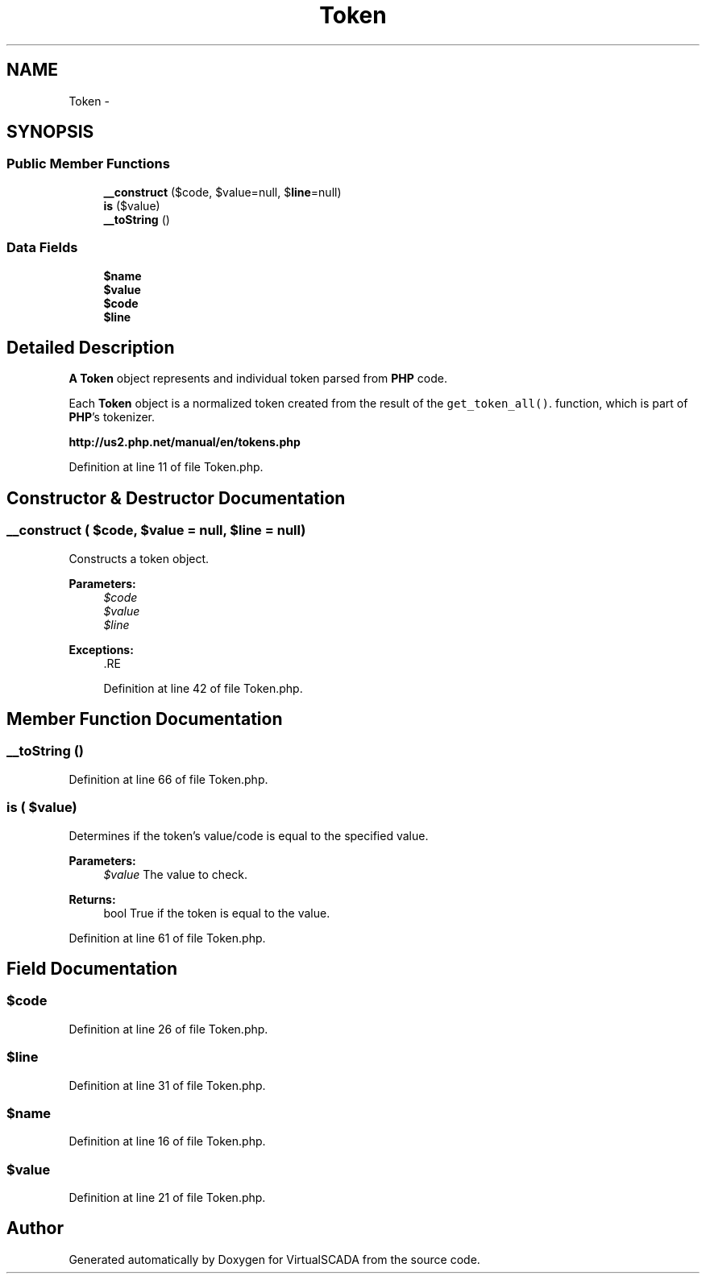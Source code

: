 .TH "Token" 3 "Tue Apr 14 2015" "Version 1.0" "VirtualSCADA" \" -*- nroff -*-
.ad l
.nh
.SH NAME
Token \- 
.SH SYNOPSIS
.br
.PP
.SS "Public Member Functions"

.in +1c
.ti -1c
.RI "\fB__construct\fP ($code, $value=null, $\fBline\fP=null)"
.br
.ti -1c
.RI "\fBis\fP ($value)"
.br
.ti -1c
.RI "\fB__toString\fP ()"
.br
.in -1c
.SS "Data Fields"

.in +1c
.ti -1c
.RI "\fB$name\fP"
.br
.ti -1c
.RI "\fB$value\fP"
.br
.ti -1c
.RI "\fB$code\fP"
.br
.ti -1c
.RI "\fB$line\fP"
.br
.in -1c
.SH "Detailed Description"
.PP 
\fBA\fP \fBToken\fP object represents and individual token parsed from \fBPHP\fP code\&.
.PP
Each \fBToken\fP object is a normalized token created from the result of the \fCget_token_all()\fP\&. function, which is part of \fBPHP\fP's tokenizer\&.
.PP
\fBhttp://us2\&.php\&.net/manual/en/tokens\&.php\fP
.PP
Definition at line 11 of file Token\&.php\&.
.SH "Constructor & Destructor Documentation"
.PP 
.SS "__construct ( $code,  $value = \fCnull\fP,  $line = \fCnull\fP)"
Constructs a token object\&.
.PP
\fBParameters:\fP
.RS 4
\fI$code\fP 
.br
\fI$value\fP 
.br
\fI$line\fP 
.RE
.PP
\fBExceptions:\fP
.RS 4
\fI\fP .RE
.PP

.PP
Definition at line 42 of file Token\&.php\&.
.SH "Member Function Documentation"
.PP 
.SS "__toString ()"

.PP
Definition at line 66 of file Token\&.php\&.
.SS "is ( $value)"
Determines if the token's value/code is equal to the specified value\&.
.PP
\fBParameters:\fP
.RS 4
\fI$value\fP The value to check\&.
.RE
.PP
\fBReturns:\fP
.RS 4
bool True if the token is equal to the value\&. 
.RE
.PP

.PP
Definition at line 61 of file Token\&.php\&.
.SH "Field Documentation"
.PP 
.SS "$code"

.PP
Definition at line 26 of file Token\&.php\&.
.SS "$\fBline\fP"

.PP
Definition at line 31 of file Token\&.php\&.
.SS "$\fBname\fP"

.PP
Definition at line 16 of file Token\&.php\&.
.SS "$value"

.PP
Definition at line 21 of file Token\&.php\&.

.SH "Author"
.PP 
Generated automatically by Doxygen for VirtualSCADA from the source code\&.
